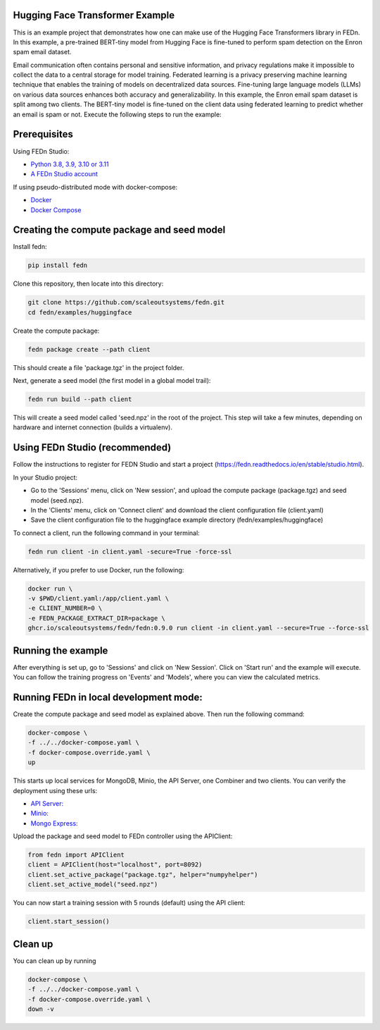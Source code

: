 Hugging Face Transformer Example
--------------------------------

This is an example project that demonstrates how one can make use of the Hugging Face Transformers library in FEDn.
In this example, a pre-trained BERT-tiny model from Hugging Face is fine-tuned to perform spam detection 
on the Enron spam email dataset.

Email communication often contains personal and sensitive information, and privacy regulations make it 
impossible to collect the data to a central storage for model training.
Federated learning is a privacy preserving machine learning technique that enables the training of models on decentralized data sources.
Fine-tuning large language models (LLMs) on various data sources enhances both accuracy and generalizability.
In this example, the Enron email spam dataset is split among two clients. The BERT-tiny model is fine-tuned on the client data using 
federated learning to predict whether an email is spam or not.
Execute the following steps to run the example:

Prerequisites
-------------

Using FEDn Studio:

-  `Python 3.8, 3.9, 3.10 or 3.11 <https://www.python.org/downloads>`__
-  `A FEDn Studio account <https://fedn.scaleoutsystems.com/signup>`__   

If using pseudo-distributed mode with docker-compose:

-  `Docker <https://docs.docker.com/get-docker>`__
-  `Docker Compose <https://docs.docker.com/compose/install>`__

Creating the compute package and seed model
-------------------------------------------

Install fedn: 

.. code-block::

   pip install fedn

Clone this repository, then locate into this directory:

.. code-block::

   git clone https://github.com/scaleoutsystems/fedn.git
   cd fedn/examples/huggingface

Create the compute package:

.. code-block::

   fedn package create --path client

This should create a file 'package.tgz' in the project folder.

Next, generate a seed model (the first model in a global model trail):

.. code-block::

   fedn run build --path client

This will create a seed model called 'seed.npz' in the root of the project. This step will take a few minutes, depending on hardware and internet connection (builds a virtualenv).  



Using FEDn Studio (recommended)
-------------------------------

Follow the instructions to register for FEDN Studio and start a project (https://fedn.readthedocs.io/en/stable/studio.html).

In your Studio project:

- Go to the 'Sessions' menu, click on 'New session', and upload the compute package (package.tgz) and seed model (seed.npz).
- In the 'Clients' menu, click on 'Connect client' and download the client configuration file (client.yaml)
- Save the client configuration file to the huggingface example directory (fedn/examples/huggingface)

To connect a client, run the following command in your terminal:

.. code-block::

   fedn run client -in client.yaml -secure=True -force-ssl
   

Alternatively, if you prefer to use Docker, run the following:

.. code-block::

   docker run \
   -v $PWD/client.yaml:/app/client.yaml \
   -e CLIENT_NUMBER=0 \
   -e FEDN_PACKAGE_EXTRACT_DIR=package \
   ghcr.io/scaleoutsystems/fedn/fedn:0.9.0 run client -in client.yaml --secure=True --force-ssl


Running the example
-------------------

After everything is set up, go to 'Sessions' and click on 'New Session'. Click on 'Start run' and the example
will execute. You can follow the training progress on 'Events' and 'Models', where you can view the calculated metrics.



Running FEDn in local development mode:
---------------------------------------

Create the compute package and seed model as explained above. Then run the following command:


.. code-block::

   docker-compose \
   -f ../../docker-compose.yaml \
   -f docker-compose.override.yaml \
   up


This starts up local services for MongoDB, Minio, the API Server, one Combiner and two clients. You can verify the deployment using these urls:

-  `API Server: <http://localhost:5000>`__
-  `Minio: <http://localhost:9000>`__
-  `Mongo Express: <http://localhost:27017>`__


Upload the package and seed model to FEDn controller using the APIClient:

.. code-block::

    from fedn import APIClient
    client = APIClient(host="localhost", port=8092)
    client.set_active_package("package.tgz", helper="numpyhelper")
    client.set_active_model("seed.npz")


You can now start a training session with 5 rounds (default) using the API client:

.. code-block::

    client.start_session()

Clean up 
--------

You can clean up by running 

.. code-block::

   docker-compose \
   -f ../../docker-compose.yaml \
   -f docker-compose.override.yaml \
   down -v

